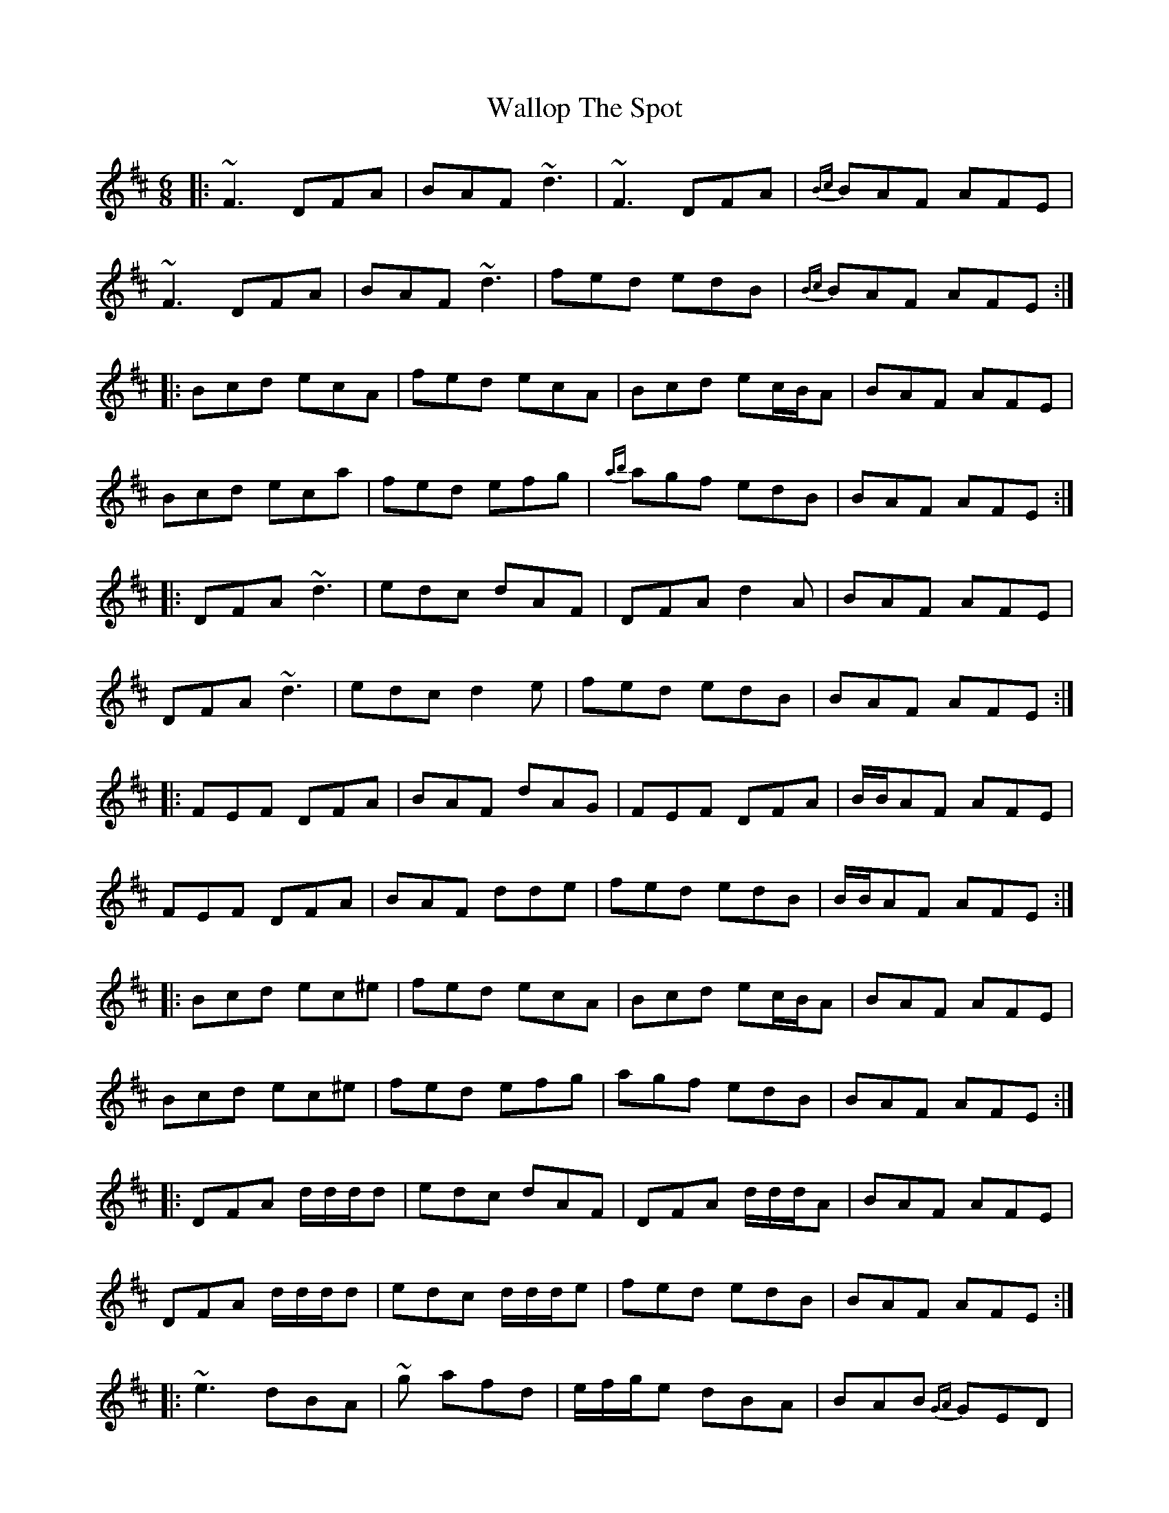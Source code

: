 X: 41974
T: Wallop The Spot
R: jig
M: 6/8
K: Edorian
|:~F3 DFA|BAF ~d3|~F3 DFA|{Bc}BAF AFE|
~F3 DFA|BAF ~d3|fed edB|{Bc}BAF AFE:|
|:Bcd ecA|fed ecA|Bcd ec/B/A|BAF AFE|
Bcd eca|fed efg|{ab}agf edB|BAF AFE:|
|:DFA ~d3|edc dAF|DFA d2A|BAF AFE|
DFA ~d3|edc d2e|fed edB|BAF AFE:|
|:FEF DFA|BAF dAG|FEF DFA|B/B/AF AFE|
FEF DFA|BAF dde|fed edB|B/B/AF AFE:|
|:Bcd ec^e|fed ecA|Bcd ec/B/A|BAF AFE|
Bcd ec^e|fed efg|agf edB|BAF AFE:|
|:DFA d/d/d/d|edc dAF|DFA d/d/d/A|BAF AFE|
DFA d/d/d/d|edc d/d/d/e|fed edB|BAF AFE:|
|:~e3 dBA|~g afd|e/f/g/e dBA|BAB {GA}GED|
~e3 dBA|~g afd|e/f/g/e dBA|Bed e2d:|
|:egb egb|egb bge|dfa dfa|dfa agf|
g2g ~a3|bge ~g3|age dBA|Bed e2d:|

